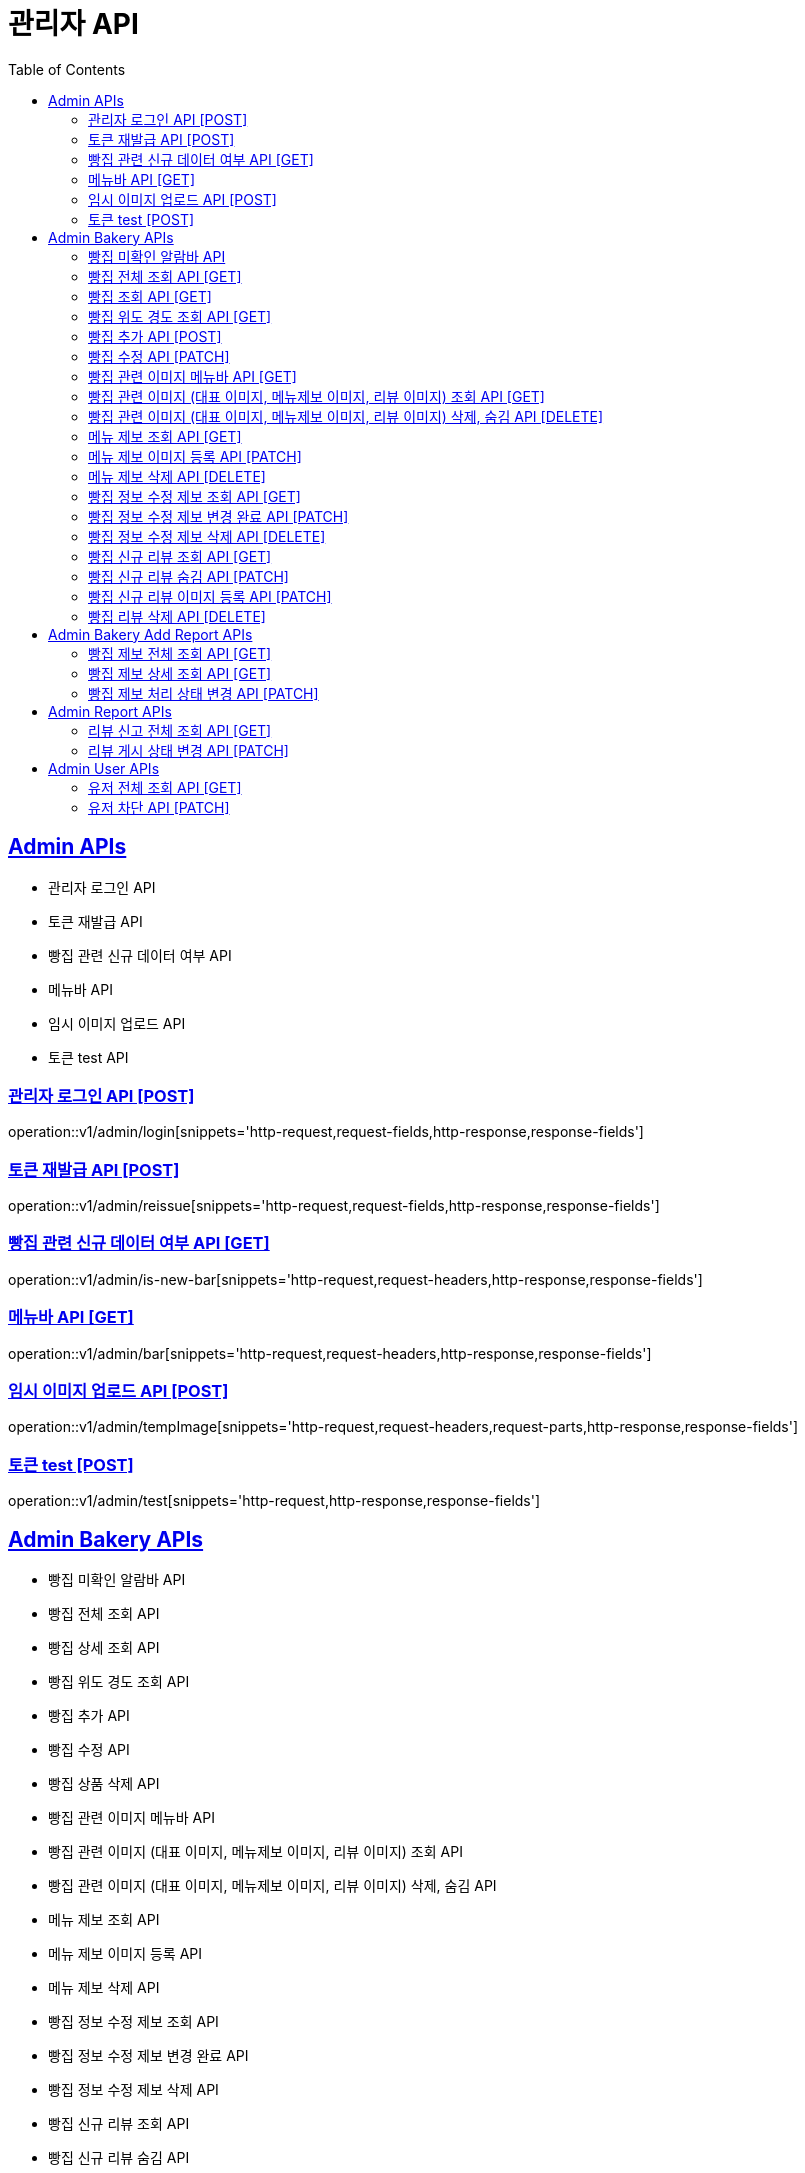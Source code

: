 = 관리자 API
:doctype: book
:icons: font
:source-highlighter: highlightjs
:toc: left
:toclevels: 2
:sectlinks:
:site-url: /build/asciidoc/html5/
:operation-http-request-title: Example Request
:operation-http-response-title: Example Response

== Admin APIs
- 관리자 로그인 API
- 토큰 재발급 API
- 빵집 관련 신규 데이터 여부 API
- 메뉴바 API
- 임시 이미지 업로드 API
- 토큰 test API

=== 관리자 로그인 API [POST]
operation::v1/admin/login[snippets='http-request,request-fields,http-response,response-fields']

=== 토큰 재발급 API [POST]
operation::v1/admin/reissue[snippets='http-request,request-fields,http-response,response-fields']

=== 빵집 관련 신규 데이터 여부 API [GET]
operation::v1/admin/is-new-bar[snippets='http-request,request-headers,http-response,response-fields']

=== 메뉴바 API [GET]
operation::v1/admin/bar[snippets='http-request,request-headers,http-response,response-fields']

=== 임시 이미지 업로드 API [POST]
operation::v1/admin/tempImage[snippets='http-request,request-headers,request-parts,http-response,response-fields']

=== 토큰 test [POST]
operation::v1/admin/test[snippets='http-request,http-response,response-fields']

== Admin Bakery APIs
- 빵집 미확인 알람바 API
- 빵집 전체 조회 API
- 빵집 상세 조회 API
// - 빵집 검색 API
- 빵집 위도 경도 조회 API
- 빵집 추가 API
- 빵집 수정 API
- 빵집 상품 삭제 API
- 빵집 관련 이미지 메뉴바 API
- 빵집 관련 이미지 (대표 이미지, 메뉴제보 이미지, 리뷰 이미지) 조회 API
- 빵집 관련 이미지 (대표 이미지, 메뉴제보 이미지, 리뷰 이미지) 삭제, 숨김 API
- 메뉴 제보 조회 API
- 메뉴 제보 이미지 등록 API
- 메뉴 제보 삭제 API
- 빵집 정보 수정 제보 조회 API
- 빵집 정보 수정 제보 변경 완료 API
- 빵집 정보 수정 제보 삭제 API
- 빵집 신규 리뷰 조회 API
- 빵집 신규 리뷰 숨김 API
- 빵집 신규 리뷰 이미지 등록 API
- 빵집 리뷰 삭제 API
- 빵집 삭제 API

=== 빵집 미확인 알람바 API
operation::v1/admin/bakery/alarm-bar[snippets='http-request,request-headers,http-response,response-fields']

=== 빵집 전체 조회 API [GET]
operation::v1/admin/bakery/all[snippets='http-request,request-headers,request-parameters,http-response,response-fields']

=== 빵집 조회 API [GET]
operation::v1/admin/bakery[snippets='http-request,request-headers,path-parameters,http-response,response-fields']

// === 빵집 검색 API [GET]
// operation::v1/admin/bakery/search[snippets='http-request,request-headers,request-parameters,http-response,response-fields']

=== 빵집 위도 경도 조회 API [GET]
operation::v1/admin/bakery/location[snippets='http-request,request-headers,request-parameters,http-response,response-fields']

=== 빵집 추가 API [POST]
operation::v1/admin/bakery/add[snippets='http-request,request-headers,request-fields,http-response']

=== 빵집 수정 API [PATCH]
operation::v1/admin/bakery/update[snippets='http-request,request-headers,path-parameters,request-fields,http-response']

// === 빵집 상품 삭제 API [DELETE]
// operation::v1/admin/product/delete[snippets='http-request,request-headers,path-parameters,http-response']

=== 빵집 관련 이미지 메뉴바 API [GET]
operation::v1/admin/image-bar[snippets='http-request,request-headers,path-parameters,http-response,response-fields']

=== 빵집 관련 이미지 (대표 이미지, 메뉴제보 이미지, 리뷰 이미지) 조회 API [GET]
operation::v1/admin/image/all[snippets='http-request,request-headers,path-parameters,request-parameters,http-response,response-fields']

=== 빵집 관련 이미지 (대표 이미지, 메뉴제보 이미지, 리뷰 이미지) 삭제, 숨김 API [DELETE]
operation::v1/admin/image/delete[snippets='http-request,request-headers,path-parameters,http-response']

=== 메뉴 제보 조회 API [GET]
operation::v1/admin/productAddReport[snippets='http-request,request-headers,path-parameters,request-parameters,http-response,response-fields']

=== 메뉴 제보 이미지 등록 API [PATCH]
operation::v1/admin/productAddReport/register[snippets='http-request,request-headers,path-parameters,request-fields,http-response']

=== 메뉴 제보 삭제 API [DELETE]
operation::v1/admin/productAddReport/delete[snippets='http-request,request-headers,path-parameters,http-response']

=== 빵집 정보 수정 제보 조회 API [GET]
operation::v1/admin/updateReport[snippets='http-request,request-headers,path-parameters,request-parameters,http-response,response-fields']

=== 빵집 정보 수정 제보 변경 완료 API [PATCH]
operation::v1/admin/updateReport/change[snippets='http-request,request-headers,path-parameters,http-response']

=== 빵집 정보 수정 제보 삭제 API [DELETE]
operation::v1/admin/updateReport/delete[snippets='http-request,request-headers,path-parameters,http-response']

=== 빵집 신규 리뷰 조회 API [GET]
operation::v1/admin/newReview[snippets='http-request,request-headers,path-parameters,request-parameters,http-response,response-fields']

=== 빵집 신규 리뷰 숨김 API [PATCH]
operation::v1/admin/newReview/hide[snippets='http-request,request-headers,path-parameters,http-response']

=== 빵집 신규 리뷰 이미지 등록 API [PATCH]
operation::v1/admin/newReview/register[snippets='http-request,request-headers,path-parameters,request-fields,http-response']

=== 빵집 리뷰 삭제 API [DELETE]
operation::v1/admin/newReview/delete[snippets='http-request,request-headers,path-parameters,http-response']

// === 빵집 삭제 API [DELETE]
// operation::admin/bakery/delete[snippets='http-request,request-headers,path-parameters,http-response']

== Admin Bakery Add Report APIs
- 빵집 추가 제보 전체 조회 API
- 빵집 추가 제보 상세 조회 API
- 빵집 게시 상태 변경 API

=== 빵집 제보 전체 조회 API [GET]
operation::v1/admin/bakeryReport/all[snippets='http-request,request-headers,request-parameters,http-response,response-fields']

=== 빵집 제보 상세 조회 API [GET]
operation::v1/admin/bakeryReport[snippets='http-request,request-headers,path-parameters,http-response,response-fields']

=== 빵집 제보 처리 상태 변경 API [PATCH]
operation::v1/admin/bakeryReport/update[snippets='http-request,request-headers,path-parameters,request-fields,http-response']

== Admin Report APIs
- 리뷰 신고 전체 조회 API
- 리뷰 게시 상태 변경 API

=== 리뷰 신고 전체 조회 API [GET]
operation::v1/admin/reviewReport/all[snippets='http-request,request-headers,request-parameters,http-response,response-fields']

=== 리뷰 게시 상태 변경 API [PATCH]
operation::v1/admin/reviewReport/update[snippets='http-request,request-headers,path-parameters,http-response']

== Admin User APIs
- 유저 전체 조회 API
- 유저 차단 API

=== 유저 전체 조회 API [GET]
operation::v1/admin/user/all[snippets='http-request,request-headers,request-parameters,http-response,response-fields']

=== 유저 차단 API [PATCH]
operation::v1/admin/user/block[snippets='http-request,request-headers,path-parameters,http-response']
